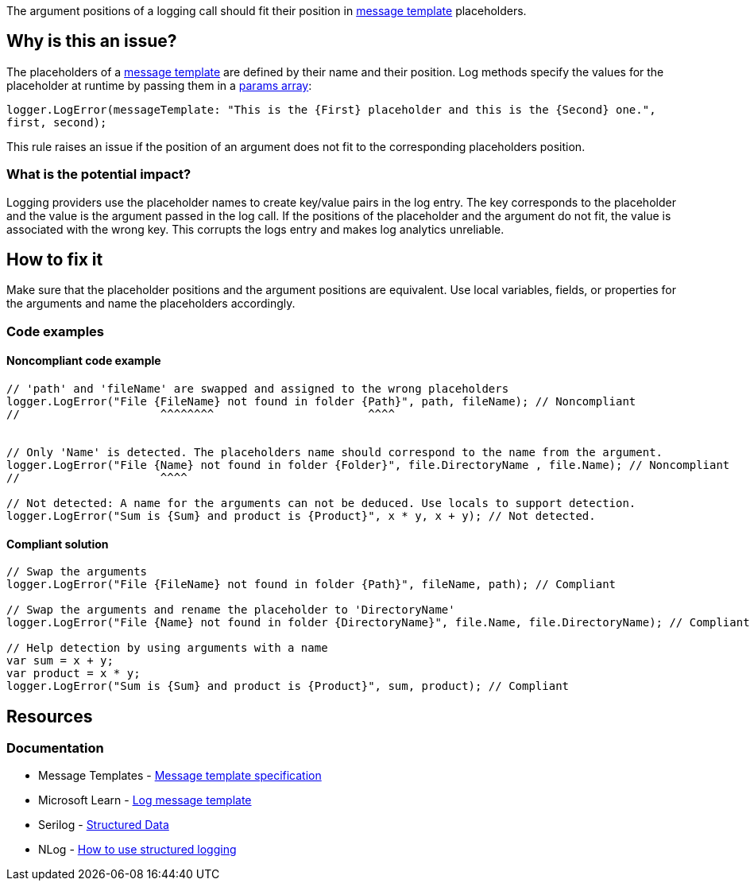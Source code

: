 The argument positions of a logging call should fit their position in https://messagetemplates.org[message template] placeholders.
// If you want to factorize the description uncomment the following line and create the file.
//include::../description.adoc[]

== Why is this an issue?

The placeholders of a https://messagetemplates.org[message template] are defined by their name and their position. Log methods specify the values for the placeholder at runtime by passing them in a https://params-array[params array]:

`logger.LogError(messageTemplate: "This is the {First} placeholder and this is the {Second} one.", first, second);`

This rule raises an issue if the position of an argument does not fit to the corresponding placeholders position.

=== What is the potential impact?

Logging providers use the placeholder names to create key/value pairs in the log entry. The key corresponds to the placeholder and the value is the argument passed in the log call. If the positions of the placeholder and the argument do not fit, the value is associated with the wrong key.
This corrupts the logs entry and makes log analytics unreliable.

== How to fix it

Make sure that the placeholder positions and the argument positions are equivalent. Use local variables, fields, or properties for the arguments and name the placeholders accordingly.

=== Code examples

==== Noncompliant code example

[source,csharp,diff-id=1,diff-type=noncompliant]
----
// 'path' and 'fileName' are swapped and assigned to the wrong placeholders
logger.LogError("File {FileName} not found in folder {Path}", path, fileName); // Noncompliant
//                     ^^^^^^^^                       ^^^^


// Only 'Name' is detected. The placeholders name should correspond to the name from the argument.
logger.LogError("File {Name} not found in folder {Folder}", file.DirectoryName , file.Name); // Noncompliant
//                     ^^^^

// Not detected: A name for the arguments can not be deduced. Use locals to support detection.
logger.LogError("Sum is {Sum} and product is {Product}", x * y, x + y); // Not detected.
----

==== Compliant solution

[source,csharp,diff-id=1,diff-type=compliant]
----
// Swap the arguments
logger.LogError("File {FileName} not found in folder {Path}", fileName, path); // Compliant

// Swap the arguments and rename the placeholder to 'DirectoryName'
logger.LogError("File {Name} not found in folder {DirectoryName}", file.Name, file.DirectoryName); // Compliant

// Help detection by using arguments with a name
var sum = x + y;
var product = x * y;
logger.LogError("Sum is {Sum} and product is {Product}", sum, product); // Compliant
----

//=== How does this work?

//=== Pitfalls

//=== Going the extra mile


== Resources

=== Documentation

* Message Templates - https://messagetemplates.org[Message template specification]
* Microsoft Learn - https://learn.microsoft.com/en-us/dotnet/core/extensions/logging?tabs=command-line#log-message-template[Log message template]
* Serilog - https://github.com/serilog/serilog/wiki/Structured-Data[Structured Data]
* NLog - https://github.com/NLog/NLog/wiki/How-to-use-structured-logging[How to use structured logging]
